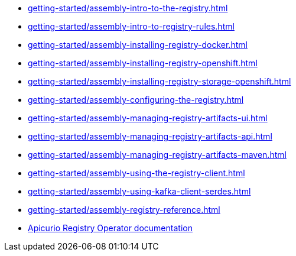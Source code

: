 * xref:getting-started/assembly-intro-to-the-registry.adoc[]
* xref:getting-started/assembly-intro-to-registry-rules.adoc[]
* xref:getting-started/assembly-installing-registry-docker.adoc[]
* xref:getting-started/assembly-installing-registry-openshift.adoc[]
* xref:getting-started/assembly-installing-registry-storage-openshift.adoc[]
* xref:getting-started/assembly-configuring-the-registry.adoc[]
* xref:getting-started/assembly-managing-registry-artifacts-ui.adoc[]
* xref:getting-started/assembly-managing-registry-artifacts-api.adoc[]
* xref:getting-started/assembly-managing-registry-artifacts-maven.adoc[]
* xref:getting-started/assembly-using-the-registry-client.adoc[]
* xref:getting-started/assembly-using-kafka-client-serdes.adoc[]
* xref:getting-started/assembly-registry-reference.adoc[]
* link:https://www.apicur.io/registry/docs/apicurio-registry-operator/1.1.0-dev/index.html[Apicurio Registry Operator documentation]
